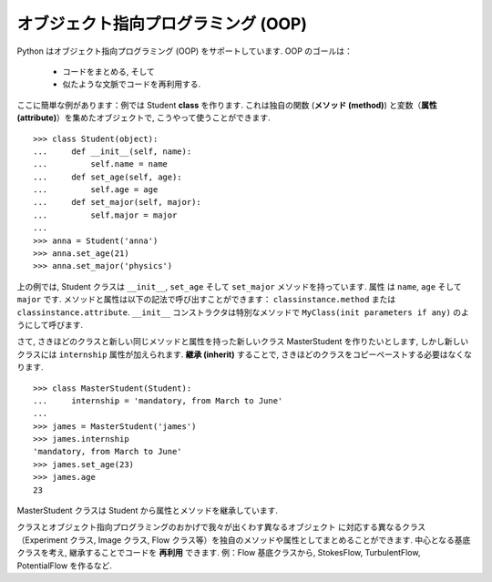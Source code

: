 オブジェクト指向プログラミング (OOP)
====================================

.. Object-oriented programming (OOP)
.. =================================

Python はオブジェクト指向プログラミング (OOP) をサポートしています.
OOP のゴールは：

    * コードをまとめる, そして

    * 似たような文脈でコードを再利用する.

.. Python supports object-oriented programming (OOP). The goals of OOP are:

..     * to organize the code, and

..     * to re-use code in similar contexts.

ここに簡単な例があります：例では Student **class** を作ります. 
これは独自の関数 (**メソッド (method)**) と変数（**属性 (attribute)**）を集めたオブジェクトで,
こうやって使うことができます.

.. Here is a small example: we create a Student **class**, which is an object
.. gathering several custom functions (**methods**) and variables (**attributes**),
.. we will be able to use::

::

    >>> class Student(object):
    ...     def __init__(self, name):
    ...         self.name = name
    ...     def set_age(self, age):
    ...         self.age = age
    ...     def set_major(self, major):
    ...         self.major = major
    ...         
    >>> anna = Student('anna')
    >>> anna.set_age(21)
    >>> anna.set_major('physics')

上の例では, Student クラスは ``__init__``, ``set_age`` そして ``set_major`` メソッドを持っています.
属性 は ``name``, ``age`` そして ``major`` です.
メソッドと属性は以下の記法で呼び出すことができます：
``classinstance.method`` または ``classinstance.attribute``.
``__init__`` コンストラクタは特別なメソッドで ``MyClass(init parameters if any)`` のようにして呼びます.

.. In the previous example, the Student class has ``__init__``, ``set_age`` and
.. ``set_major`` methods. Its attributes are ``name``, ``age`` and ``major``. We
.. can call these methods and attributes with the following notation:
.. ``classinstance.method`` or  ``classinstance.attribute``.  The ``__init__``
.. constructor is a special method we call with: ``MyClass(init parameters if
.. any)``.

さて, さきほどのクラスと新しい同じメソッドと属性を持った新しいクラス MasterStudent を作りたいとします,
しかし新しいクラスには ``internship`` 属性が加えられます.
**継承 (inherit)** することで, さきほどのクラスをコピーペーストする必要はなくなります.

.. Now, suppose we want to create a new class MasterStudent with the same
.. methods and attributes as the previous one, but with an additional
.. ``internship`` attribute. We won't copy the previous class, but
.. **inherit** from it::

::

    >>> class MasterStudent(Student):
    ...     internship = 'mandatory, from March to June'
    ...     
    >>> james = MasterStudent('james')
    >>> james.internship
    'mandatory, from March to June'
    >>> james.set_age(23)
    >>> james.age
    23

MasterStudent クラスは Student から属性とメソッドを継承しています.

.. The MasterStudent class inherited from the Student attributes and methods.

クラスとオブジェクト指向プログラミングのおかげで我々が出くわす異なるオブジェクト
に対応する異なるクラス（Experiment クラス, Image クラス, Flow クラス等）を独自のメソッドや属性としてまとめることができます.
中心となる基底クラスを考え, 継承することでコードを **再利用** できます.
例：Flow 基底クラスから, StokesFlow, TurbulentFlow, PotentialFlow を作るなど.

.. Thanks to classes and object-oriented programming, we can organize code
.. with different classes corresponding to different objects we encounter
.. (an Experiment class, an Image class, a Flow class, etc.), with their own
.. methods and attributes. Then we can use inheritance to consider
.. variations around a base class and **re-use** code. Ex : from a Flow
.. base class, we can create derived StokesFlow, TurbulentFlow,
.. PotentialFlow, etc.


